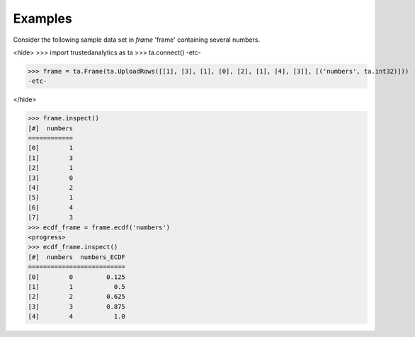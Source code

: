 Examples
--------
Consider the following sample data set in *frame* 'frame' containing several numbers.

<hide>
>>> import trustedanalytics as ta
>>> ta.connect()
-etc-

>>> frame = ta.Frame(ta.UploadRows([[1], [3], [1], [0], [2], [1], [4], [3]], [('numbers', ta.int32)]))
-etc-

</hide>

>>> frame.inspect()
[#]  numbers
============
[0]        1
[1]        3
[2]        1
[3]        0
[4]        2
[5]        1
[6]        4
[7]        3
>>> ecdf_frame = frame.ecdf('numbers')
<progress>
>>> ecdf_frame.inspect()
[#]  numbers  numbers_ECDF
==========================
[0]        0         0.125
[1]        1           0.5
[2]        2         0.625
[3]        3         0.875
[4]        4           1.0

